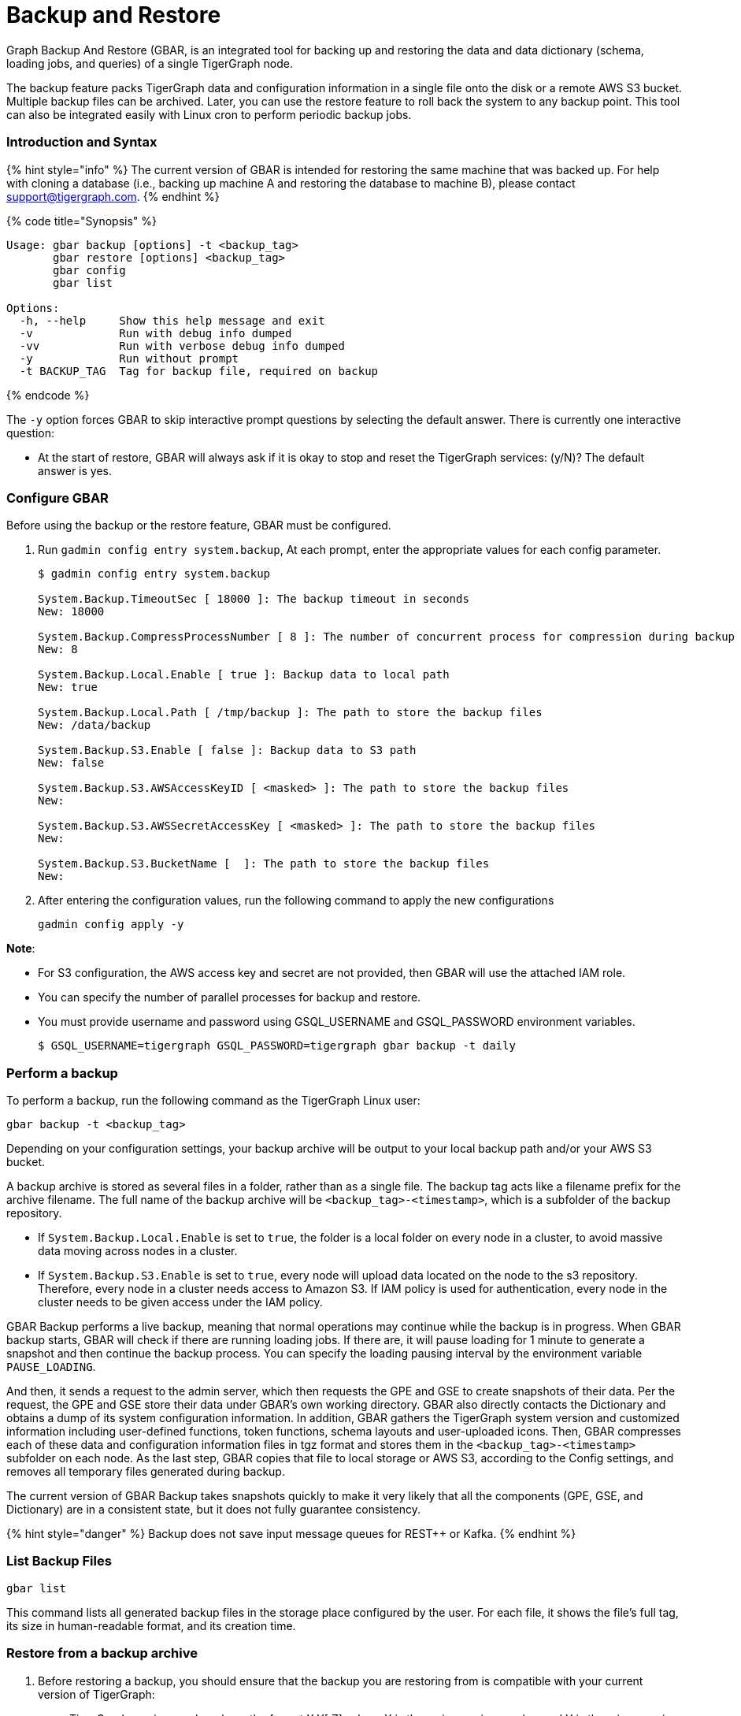 = Backup and Restore
:description: GBAR - Graph Backup and Restore
:pp: {plus}{plus}

Graph Backup And Restore (GBAR, is an integrated tool for backing up and restoring the data and data dictionary (schema, loading jobs, and queries) of a single TigerGraph node.

The backup feature packs TigerGraph data and configuration information in a single file onto the disk or a remote AWS S3 bucket. Multiple backup files can be archived. Later, you can use the restore feature to roll back the system to any backup point. This tool can also be integrated easily with Linux cron to perform periodic backup jobs.

[discrete]
=== Introduction and Syntax +++<a id="GBAR-GraphBackupandRestorev2.1-IntroductionandSyntax">++++++</a>+++

{% hint style="info" %}
The current version of GBAR is intended for restoring the same machine that was backed up. For help with cloning a database (i.e., backing up machine A and restoring the database to machine B), please contact link:mailto:support@tigergraph.com[support@tigergraph.com].
{% endhint %}

{% code title="Synopsis" %}

[,text]
----
Usage: gbar backup [options] -t <backup_tag>
       gbar restore [options] <backup_tag>
       gbar config
       gbar list

Options:
  -h, --help     Show this help message and exit
  -v             Run with debug info dumped
  -vv            Run with verbose debug info dumped
  -y             Run without prompt
  -t BACKUP_TAG  Tag for backup file, required on backup
----

{% endcode %}

The `-y` option forces GBAR to skip interactive prompt questions by selecting the default answer. There is currently one interactive question:

* At the start of restore, GBAR will always ask if it is okay to stop and reset the TigerGraph services: (y/N)? The default answer is yes.

[discrete]
=== Configure GBAR  +++<a id="config">++++++</a>+++

Before using the backup or the restore feature, GBAR must be configured.

. Run `gadmin config entry system.backup`, At each prompt, enter the appropriate values for each config parameter.
+
[,bash]
----
$ gadmin config entry system.backup

System.Backup.TimeoutSec [ 18000 ]: The backup timeout in seconds
New: 18000

System.Backup.CompressProcessNumber [ 8 ]: The number of concurrent process for compression during backup
New: 8

System.Backup.Local.Enable [ true ]: Backup data to local path
New: true

System.Backup.Local.Path [ /tmp/backup ]: The path to store the backup files
New: /data/backup

System.Backup.S3.Enable [ false ]: Backup data to S3 path
New: false

System.Backup.S3.AWSAccessKeyID [ <masked> ]: The path to store the backup files
New:

System.Backup.S3.AWSSecretAccessKey [ <masked> ]: The path to store the backup files
New:

System.Backup.S3.BucketName [  ]: The path to store the backup files
New:
----

. After entering the configuration values, run the following command to apply the new configurations
+
[,text]
----
gadmin config apply -y
----

*Note*:

* For S3 configuration, the AWS access key and secret are not provided, then GBAR will use the attached IAM role.
* You can specify the number of parallel processes for backup and restore.
* You must provide username and password using GSQL_USERNAME and GSQL_PASSWORD environment variables.

 $ GSQL_USERNAME=tigergraph GSQL_PASSWORD=tigergraph gbar backup -t daily

[discrete]
=== Perform a backup +++<a id="backup">++++++</a>+++

To perform a backup, run the following command as the TigerGraph Linux user:

[,text]
----
gbar backup -t <backup_tag>
----

Depending on your configuration settings, your backup archive will be output to your local backup path and/or your AWS S3 bucket.

A backup archive is stored as several files in a folder, rather than as a single file. The backup tag acts like a filename prefix for the archive filename. The full name of the backup archive will be `<backup_tag>-<timestamp>`, which is a subfolder of the backup repository.

* If `System.Backup.Local.Enable` is set to `true`, the folder is a local folder on every node in a cluster, to avoid massive data moving across nodes in a cluster.
* If `System.Backup.S3.Enable` is set to `true`, every node will upload data located on the node to the s3 repository. Therefore, every node in a cluster needs access to Amazon S3. If IAM policy is used for authentication, every node in the cluster needs to be given access under the IAM policy.

GBAR Backup performs a live backup, meaning that normal operations may continue while the backup is in progress. When GBAR backup starts, GBAR will check if there are running loading jobs. If there are, it will pause loading for 1 minute to generate a snapshot and then continue the backup process. You can specify the loading pausing interval by the environment variable `PAUSE_LOADING`.

And then, it sends a request to the admin server, which then requests the GPE and GSE to create snapshots of their data. Per the request, the GPE and GSE store their data under GBAR's own working directory. GBAR also directly contacts the Dictionary and obtains a dump of its system configuration information. In addition, GBAR gathers the TigerGraph system version and customized information including user-defined functions, token functions, schema layouts and user-uploaded icons. Then, GBAR compresses each of these data and configuration information files in tgz format and stores them in the `<backup_tag>-<timestamp>` subfolder on each node. As the last step, GBAR copies that file to local storage or AWS S3, according to the Config settings, and removes all temporary files generated during backup.

The current version of GBAR Backup takes snapshots quickly to make it very likely that all the components (GPE, GSE, and Dictionary) are in a consistent state, but it does not fully guarantee consistency.

{% hint style="danger" %}
Backup does not save input message queues for REST{pp} or Kafka.
{% endhint %}

[discrete]
=== List Backup Files +++<a id="list-backup-files">++++++</a>+++

[,text]
----
gbar list
----

This command lists all generated backup files in the storage place configured by the user. For each file, it shows the file's full tag, its size in human-readable format, and its creation time.

[discrete]
=== Restore from a backup archive +++<a id="restore">++++++</a>+++

. Before restoring a backup, you should ensure that the backup you are restoring from is compatible with your current version of TigerGraph:
 ** TigerGraph version numbers have the format X.Y[.Z], where X is the major version number and Y is the minor version number.
 ** Restore is supported if the backup archive and the current system have the same major version number AND the current system has a minor version number that is greater than or equal to the backup archive minor version number.
. To restore a backup, run the following command:

[,text]
----
gbar restore <archive_name>
----

If GBAR can verify that the backup archive exists and that the backup's system version is compatible with the current system version, GBAR will shut down the TigerGraph servers temporarily as it restores the backup. After completing the restore, GBAR will restart the TigerGraph servers.

Restore is an offline operation, requiring the data services to be temporarily shut down. The user must specify the full archive name ( `<backup_tag>-<timestamp>` ) to be restored. When GBAR restore begins, it first searches for a backup archive exactly matching the archive name supplied in the command line. Then it decompresses the backup files to a working directory. Next, GBAR will compare the TigerGraph system version in the backup archive with the current system's version, to make sure that the backup archive is compatible with that current system. It will then shut down the TigerGraph servers (GSE, RESTPP, etc.) temporarily. Then, GBAR makes a copy of the current graph data, as a precaution. Next, GBAR copies the backup graph data into the GPE and GSE and notifies the Dictionary to load the configuration data. Also, GBAR will notify the GST to load backup user data and copy the backup user-defined token/functions to the right location. When these actions are all done, GBAR will restart the TigerGraph servers.

NOTE: GBAR restore does not estimate the uncompressed data size and check whether there is sufficient disk space.

{% hint style="info" %}
The primary purpose of GBAR is to save snapshots of the data configuration of a TigerGraph system, so that in the future the same system can be rolled back (restored) to one of the saved states. A key assumption is that Backup and Restore are performed on the same machine, and that the file structure of the TigerGraph software has not changed.
{% endhint %}

{% hint style="danger" %}
Restore needs enough free space to accommodate both the old gstore and the gstore to be restored.
{% endhint %}

[discrete]
=== GBAR Detailed Example +++<a id="gbar-detailed-example">++++++</a>+++

The following example describes a real example, to show the actual commands, the expected output, and the amount of time and disk space used, for a given set of graph data. For this example, an Amazon EC2 instance was used, with the following specifications:

Single instance with 32 vCPU + 244GB memory + 2TB HDD.

Naturally, backup and restore time will vary depending on the hardware used.

[discrete]
==== GBAR Backup Operational Details +++<a id="gbar-backup-operational-details">++++++</a>+++

To run a daily backup, we tell GBAR to backup with the tag name _daily_.

[,text]
----
$ gbar backup -t daily
[23:21:46] Retrieve TigerGraph system configuration
[23:21:51] Start workgroup
[23:21:59] Snapshot GPE/GSE data
[23:33:50] Snapshot DICT data
[23:33:50] Calc checksum
[23:37:19] Compress backup data
[23:46:43] Pack backup data
[23:53:18] Put archive daily-20180607232159 to repo-local
[23:53:19] Terminate workgroup
Backup to daily-20180607232159 finished in 31m33s.
----

The total backup process took about 31 minutes, and the generated archive is about 49 GB. Dumping the GPE + GSE data to disk took 12 minutes. Compressing the files took another 20 minutes.

[discrete]
==== GBAR Restore Operational Details +++<a id="gbar-restore-operational-details">++++++</a>+++

To restore from a backup archive, a full archive name needs to be provided, such as _daily-20180607232159_. By default, restore will ask the user to approve to continue. If you want to pre-approve these actions, use the "-y" option. GBAR will make the default choice for you.

[,text]
----
$ gbar restore daily-20180607232159
[23:57:06] Retrieve TigerGraph system configuration
GBAR restore needs to reset TigerGraph system.
Do you want to continue?(y/N):y
[23:57:13] Start workgroup
[23:57:22] Pull archive daily-20180607232159, round #1
[23:57:57] Pull archive daily-20180607232159, round #2
[00:01:00] Pull archive daily-20180607232159, round #3
[00:01:00] Unpack cluster data
[00:06:39] Decompress backup data
[00:17:32] Verify checksum
[00:18:30] gadmin stop gpe gse
[00:18:36] Snapshot DICT data
[00:18:36] Restore cluster data
[00:18:36] Restore DICT data
[00:18:36] gadmin reset
[00:19:16] gadmin start
[00:19:41] reinstall GSQL queries
[00:19:42] recompiling loading jobs
[00:20:01] Terminate workgroup
Restore from daily-20180607232159 finished in 22m55s.
Old gstore data saved under /home/tigergraph/tigergraph/gstore with suffix -20180608001836, you need to remove them manually.
----

For our test, GBAR restore took about 23 minutes. Most of the time (20 minutes) was spent decompressing the backup archive.

Note that after the restore is done, GBAR informs you were the pre-restore graph data (gstore) has been saved. After you have verified that the restore was successful, you may want to delete the old gstore files to free up disk space.

[discrete]
==== Performance Summary of Example +++<a id="perf-summary-of-example">++++++</a>+++

|===
| GStore size | Backup file size | Backup time | Restore time

| 219GB
| 49GB
| 31 mins
| 23 mins
|===
